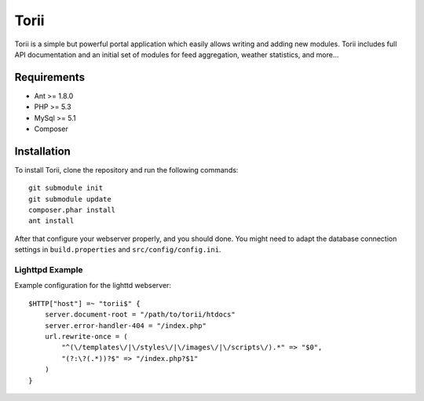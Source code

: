 =====
Torii
=====

Torii is a simple but powerful portal application which easily allows writing
and adding new modules. Torii includes full API documentation and an initial
set of modules for feed aggregation, weather statistics, and more...

Requirements
===========

- Ant >= 1.8.0
- PHP >= 5.3
- MySql >= 5.1
- Composer

Installation
============

To install Torii, clone the repository and run the following commands::

    git submodule init
    git submodule update
    composer.phar install
    ant install

After that configure your webserver properly, and you should done. You might
need to adapt the database connection settings in ``build.properties`` and
``src/config/config.ini``.

Lighttpd Example
----------------

Example configuration for the lighttd webserver::

    $HTTP["host"] =~ "torii$" {
        server.document-root = "/path/to/torii/htdocs"
        server.error-handler-404 = "/index.php"
        url.rewrite-once = (
            "^(\/templates\/|\/styles\/|\/images\/|\/scripts\/).*" => "$0",
            "(?:\?(.*))?$" => "/index.php?$1"
        )
    }



..
   Local Variables:
   mode: rst
   fill-column: 79
   End: 
   vim: et syn=rst tw=79

